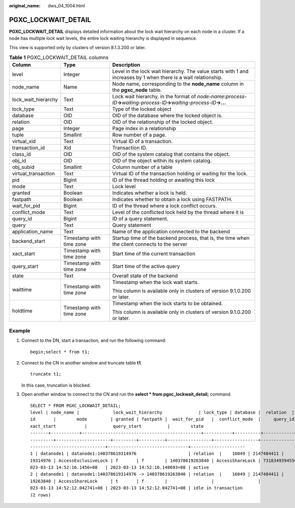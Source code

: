 :original_name: dws_04_1004.html

.. _dws_04_1004:

PGXC_LOCKWAIT_DETAIL
====================

**PGXC_LOCKWAIT_DETAIL** displays detailed information about the lock wait hierarchy on each node in a cluster. If a node has multiple lock wait levels, the entire lock waiting hierarchy is displayed in sequence.

This view is supported only by clusters of version 8.1.3.200 or later.

.. table:: **Table 1** PGXC_LOCKWAIT_DETAIL columns

   +-----------------------+--------------------------+-----------------------------------------------------------------------------------------------------------------------------------------------+
   | Column                | Type                     | Description                                                                                                                                   |
   +=======================+==========================+===============================================================================================================================================+
   | level                 | Integer                  | Level in the lock wait hierarchy. The value starts with 1 and increases by 1 when there is a wait relationship.                               |
   +-----------------------+--------------------------+-----------------------------------------------------------------------------------------------------------------------------------------------+
   | node_name             | Name                     | Node name, corresponding to the **node_name** column in the **pgxc_node** table.                                                              |
   +-----------------------+--------------------------+-----------------------------------------------------------------------------------------------------------------------------------------------+
   | lock_wait_hierarchy   | Text                     | Lock wait hierarchy, in the format of *node-name*\ **:**\ *process-ID*\ **->**\ *waiting-process-ID*\ **->**\ *waiting-process-ID*\ **->...** |
   +-----------------------+--------------------------+-----------------------------------------------------------------------------------------------------------------------------------------------+
   | lock_type             | Text                     | Type of the locked object                                                                                                                     |
   +-----------------------+--------------------------+-----------------------------------------------------------------------------------------------------------------------------------------------+
   | database              | OID                      | OID of the database where the locked object is.                                                                                               |
   +-----------------------+--------------------------+-----------------------------------------------------------------------------------------------------------------------------------------------+
   | relation              | OID                      | OID of the relationship of the locked object.                                                                                                 |
   +-----------------------+--------------------------+-----------------------------------------------------------------------------------------------------------------------------------------------+
   | page                  | Integer                  | Page index in a relationship                                                                                                                  |
   +-----------------------+--------------------------+-----------------------------------------------------------------------------------------------------------------------------------------------+
   | tuple                 | Smallint                 | Row number of a page.                                                                                                                         |
   +-----------------------+--------------------------+-----------------------------------------------------------------------------------------------------------------------------------------------+
   | virtual_xid           | Text                     | Virtual ID of a transaction.                                                                                                                  |
   +-----------------------+--------------------------+-----------------------------------------------------------------------------------------------------------------------------------------------+
   | transaction_id        | Xid                      | Transaction ID.                                                                                                                               |
   +-----------------------+--------------------------+-----------------------------------------------------------------------------------------------------------------------------------------------+
   | class_id              | OID                      | OID of the system catalog that contains the object.                                                                                           |
   +-----------------------+--------------------------+-----------------------------------------------------------------------------------------------------------------------------------------------+
   | obj_id                | OID                      | OID of the object within its system catalog.                                                                                                  |
   +-----------------------+--------------------------+-----------------------------------------------------------------------------------------------------------------------------------------------+
   | obj_subid             | Smallint                 | Column number of a table                                                                                                                      |
   +-----------------------+--------------------------+-----------------------------------------------------------------------------------------------------------------------------------------------+
   | virtual_transaction   | Text                     | Virtual ID of the transaction holding or waiting for the lock.                                                                                |
   +-----------------------+--------------------------+-----------------------------------------------------------------------------------------------------------------------------------------------+
   | pid                   | Bigint                   | ID of the thread holding or awaiting this lock                                                                                                |
   +-----------------------+--------------------------+-----------------------------------------------------------------------------------------------------------------------------------------------+
   | mode                  | Text                     | Lock level                                                                                                                                    |
   +-----------------------+--------------------------+-----------------------------------------------------------------------------------------------------------------------------------------------+
   | granted               | Boolean                  | Indicates whether a lock is held.                                                                                                             |
   +-----------------------+--------------------------+-----------------------------------------------------------------------------------------------------------------------------------------------+
   | fastpath              | Boolean                  | Indicates whether to obtain a lock using FASTPATH.                                                                                            |
   +-----------------------+--------------------------+-----------------------------------------------------------------------------------------------------------------------------------------------+
   | wait_for_pid          | Bigint                   | ID of the thread where a lock conflict occurs.                                                                                                |
   +-----------------------+--------------------------+-----------------------------------------------------------------------------------------------------------------------------------------------+
   | conflict_mode         | Text                     | Level of the conflicted lock held by the thread where it is                                                                                   |
   +-----------------------+--------------------------+-----------------------------------------------------------------------------------------------------------------------------------------------+
   | query_id              | Bigint                   | ID of a query statement.                                                                                                                      |
   +-----------------------+--------------------------+-----------------------------------------------------------------------------------------------------------------------------------------------+
   | query                 | Text                     | Query statement                                                                                                                               |
   +-----------------------+--------------------------+-----------------------------------------------------------------------------------------------------------------------------------------------+
   | application_name      | Text                     | Name of the application connected to the backend                                                                                              |
   +-----------------------+--------------------------+-----------------------------------------------------------------------------------------------------------------------------------------------+
   | backend_start         | Timestamp with time zone | Startup time of the backend process, that is, the time when the client connects to the server                                                 |
   +-----------------------+--------------------------+-----------------------------------------------------------------------------------------------------------------------------------------------+
   | xact_start            | Timestamp with time zone | Start time of the current transaction                                                                                                         |
   +-----------------------+--------------------------+-----------------------------------------------------------------------------------------------------------------------------------------------+
   | query_start           | Timestamp with time zone | Start time of the active query                                                                                                                |
   +-----------------------+--------------------------+-----------------------------------------------------------------------------------------------------------------------------------------------+
   | state                 | Text                     | Overall state of the backend                                                                                                                  |
   +-----------------------+--------------------------+-----------------------------------------------------------------------------------------------------------------------------------------------+
   | waittime              | Timestamp with time zone | Timestamp when the lock wait starts.                                                                                                          |
   |                       |                          |                                                                                                                                               |
   |                       |                          | This column is available only in clusters of version 9.1.0.200 or later.                                                                      |
   +-----------------------+--------------------------+-----------------------------------------------------------------------------------------------------------------------------------------------+
   | holdtime              | Timestamp with time zone | Timestamp when the lock starts to be obtained.                                                                                                |
   |                       |                          |                                                                                                                                               |
   |                       |                          | This column is available only in clusters of version 9.1.0.200 or later.                                                                      |
   +-----------------------+--------------------------+-----------------------------------------------------------------------------------------------------------------------------------------------+

Example
-------

#. Connect to the DN, start a transaction, and run the following command:

   ::

      begin;select * from t1;

#. Connect to the CN in another window and truncate table **t1**.

   ::

      truncate t1;

   In this case, truncation is blocked.

#. Open another window to connect to the CN and run the **select \* from pgxc_lockwait_detail;** command.

   ::

      SELECT * FROM PGXC_LOCKWAIT_DETAIL;
      level | node_name |             lock_wait_hierarchy              | lock_type | database |  relation  | page | tuple | virtual_xid | transaction_id | class_id | obj_id | obj_subid | virtual_transaction |       p
      id       |        mode         | granted | fastpath |  wait_for_pid   |  conflict_mode  |     query_id      |                     query                      | application_name |         backend_start         |
      xact_start           |          query_start          |        state
      -------+-----------+----------------------------------------------+-----------+----------+------------+------+-------+-------------+----------------+----------+--------+-----------+---------------------+--------
      ---------+---------------------+---------+----------+-----------------+-----------------+-------------------+------------------------------------------------+------------------+-------------------------------+--
      -----------------------------+-------------------------------+---------------------
      1 | datanode1 | datanode1:140378619314976                    | relation  |    16049 | 2147484411 |      |       |             |         673638 |          |        |           | 19/297              | 1403786
      19314976 | AccessExclusiveLock | f       | f        | 140378619263840 | AccessShareLock | 73183493945504391 | TRUNCATE t1                     | coordinator1     | 2023-03-13 12:13:52.530602+08 | 2
      023-03-13 14:52:16.1456+08   | 2023-03-13 14:52:16.148693+08 | active
      2 | datanode1 | datanode1:140378619314976 -> 140378619263840 | relation  |    16049 | 2147484411 |      |       |             |                |          |        |           | 23/16067            | 1403786
      19263840 | AccessShareLock     | t       | f        |                 |                 |                 0 | begin;select * from t1; | gsql             | 2023-03-13 14:19:26.325602+08 | 2
      023-03-13 14:52:12.042741+08 | 2023-03-13 14:52:12.042741+08 | idle in transaction
      (2 rows)
